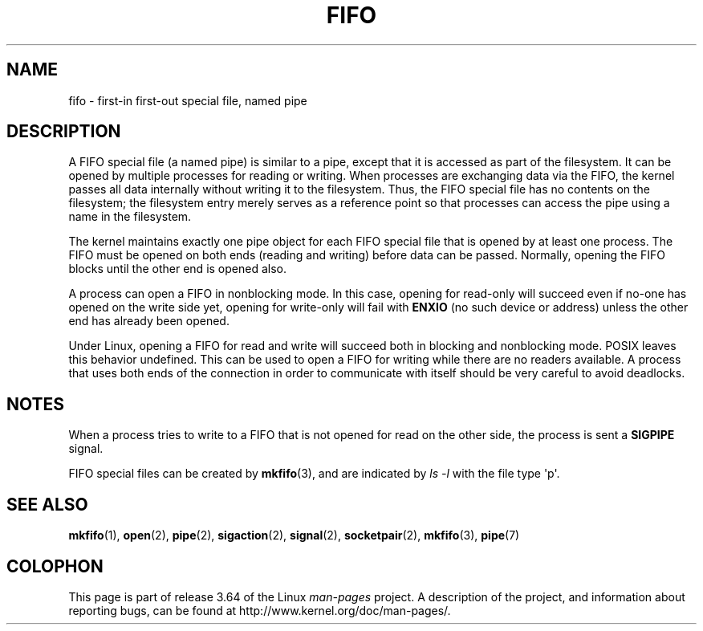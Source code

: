 .\" This man page is Copyright (C) 1999 Claus Fischer.
.\"
.\" %%%LICENSE_START(VERBATIM_ONE_PARA)
.\" Permission is granted to distribute possibly modified copies
.\" of this page provided the header is included verbatim,
.\" and in case of nontrivial modification author and date
.\" of the modification is added to the header.
.\" %%%LICENSE_END
.\"
.\" 990620 - page created - aeb@cwi.nl
.\"
.\" FIXME . Add example programs to this page?
.TH FIFO 7 2008-12-03 "Linux" "Linux Programmer's Manual"
.SH NAME
fifo \- first-in first-out special file, named pipe
.SH DESCRIPTION
A FIFO special file (a named pipe) is similar to a pipe,
except that it is accessed as part of the filesystem.
It can be opened by multiple processes for reading or
writing.
When processes are exchanging data via the FIFO,
the kernel passes all data internally without writing it
to the filesystem.
Thus, the FIFO special file has no
contents on the filesystem; the filesystem entry merely
serves as a reference point so that processes can access
the pipe using a name in the filesystem.
.PP
The kernel maintains exactly one pipe object for each
FIFO special file that is opened by at least one process.
The FIFO must be opened on both ends (reading and writing)
before data can be passed.
Normally, opening the FIFO blocks
until the other end is opened also.
.PP
A process can open a FIFO in nonblocking mode.
In this
case, opening for read-only will succeed even if no-one has
opened on the write side yet, opening for write-only will
fail with
.B ENXIO
(no such device or address) unless the other
end has already been opened.
.PP
Under Linux, opening a FIFO for read and write will succeed
both in blocking and nonblocking mode.
POSIX leaves this
behavior undefined.
This can be used to open a FIFO for
writing while there are no readers available.
A process
that uses both ends of the connection in order to communicate
with itself should be very careful to avoid deadlocks.
.SH NOTES
When a process tries to write to a FIFO that is not opened
for read on the other side, the process is sent a
.B SIGPIPE
signal.

FIFO special files can be created by
.BR mkfifo (3),
and are indicated by
.IR "ls \-l"
with the file type \(aqp\(aq.
.SH SEE ALSO
.BR mkfifo (1),
.BR open (2),
.BR pipe (2),
.BR sigaction (2),
.BR signal (2),
.BR socketpair (2),
.BR mkfifo (3),
.BR pipe (7)
.SH COLOPHON
This page is part of release 3.64 of the Linux
.I man-pages
project.
A description of the project,
and information about reporting bugs,
can be found at
\%http://www.kernel.org/doc/man\-pages/.
